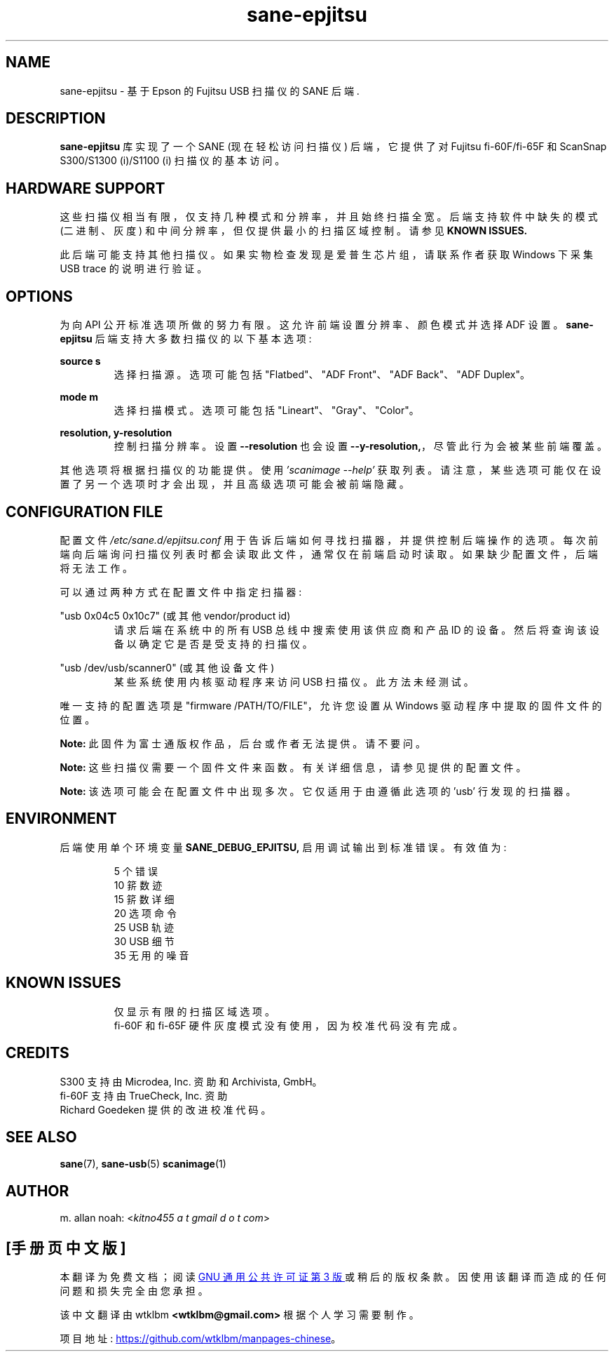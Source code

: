 .\" -*- coding: UTF-8 -*-
.\"*******************************************************************
.\"
.\" This file was generated with po4a. Translate the source file.
.\"
.\"*******************************************************************
.TH sane\-epjitsu 5 "15 Nov 2022" "" "SANE Scanner Access Now Easy"
.IX sane\-epjitsu

.SH NAME
sane\-epjitsu \- 基于 Epson 的 Fujitsu USB 扫描仪的 SANE 后端.

.SH DESCRIPTION
\fBsane\-epjitsu\fP 库实现了一个 SANE (现在轻松访问扫描仪) 后端，它提供了对 Fujitsu fi\-60F/fi\-65F 和
ScanSnap S300/S1300 (i)/S1100 (i) 扫描仪的基本访问。

.SH "HARDWARE SUPPORT"
这些扫描仪相当有限，仅支持几种模式和分辨率，并且始终扫描全宽。后端支持软件中缺失的模式 (二进制、灰度)
和中间分辨率，但仅提供最小的扫描区域控制。请参见 \fBKNOWN ISSUES.\fP

此后端可能支持其他扫描仪。如果实物检查发现是爱普生芯片组，请联系作者获取 Windows 下采集 USB trace 的说明进行验证。

.SH OPTIONS
为向 API 公开标准选项所做的努力有限。 这允许前端设置分辨率、颜色模式并选择 ADF 设置。\fBsane\-epjitsu\fP
后端支持大多数扫描仪的以下基本选项:
.PP
\fBsource s\fP
.RS
选择扫描源。选项可能包括 "Flatbed"、"ADF Front"、"ADF Back"、"ADF Duplex"。
.RE
.PP
\fBmode m\fP
.RS
选择扫描模式。选项可能包括 "Lineart"、"Gray"、"Color"。
.RE
.PP
\fBresolution, y\-resolution\fP
.RS
控制扫描分辨率。设置 \fB\-\-resolution\fP 也会设置 \fB\-\-y\-resolution,\fP，尽管此行为会被某些前端覆盖。
.RE
.PP
其他选项将根据扫描仪的功能提供。使用 \fI'scanimage \-\-help'\fP
获取列表。请注意，某些选项可能仅在设置了另一个选项时才会出现，并且高级选项可能会被前端隐藏。
.PP
.SH "CONFIGURATION FILE"
配置文件 \fI/etc/sane.d/epjitsu.conf\fP
用于告诉后端如何寻找扫描器，并提供控制后端操作的选项。每次前端向后端询问扫描仪列表时都会读取此文件，通常仅在前端启动时读取。如果缺少配置文件，后端将无法工作。
.PP
可以通过两种方式在配置文件中指定扫描器:
.PP
"usb 0x04c5 0x10c7" (或其他 vendor/product id)
.RS
请求后端在系统中的所有 USB 总线中搜索使用该供应商和产品 ID 的设备。然后将查询该设备以确定它是否是受支持的扫描仪。
.RE
.PP
"usb /dev/usb/scanner0" (或其他设备文件)
.RS
某些系统使用内核驱动程序来访问 USB 扫描仪。此方法未经测试。
.RE
.PP
唯一支持的配置选项是 "firmware /PATH/TO/FILE"，允许您设置从 Windows 驱动程序中提取的固件文件的位置。
.PP
\fBNote:\fP 此固件为富士通版权作品，后台或作者无法提供。请不要问。
.PP
\fBNote:\fP 这些扫描仪需要一个固件文件来函数。有关详细信息，请参见提供的配置文件。
.PP
\fBNote:\fP 该选项可能会在配置文件中出现多次。它仅适用于由遵循此选项的 'usb' 行发现的扫描器。
.PP

.SH ENVIRONMENT
后端使用单个环境变量 \fBSANE_DEBUG_EPJITSU,\fP 启用调试输出到标准错误。有效值为:
.PP
.RS
5 个错误
.br
10 䇽数迹
.br
15 䇽数详细
.br
20 选项命令
.br
25 USB 轨迹
.br
30 USB 细节
.br
35 无用的噪音
.RE

.SH "KNOWN ISSUES"
.PP
.RS
仅显示有限的扫描区域选项。
.br
.br
fi\-60F 和 fi\-65F 硬件灰度模式没有使用，因为校准代码没有完成。
.RE

.SH CREDITS
S300 支持由 Microdea, Inc. 资助 和 Archivista, GmbH。
.br
fi\-60F 支持由 TrueCheck, Inc. 资助
.br
Richard Goedeken 提供的改进校准代码。

.SH "SEE ALSO"
\fBsane\fP(7), \fBsane\-usb\fP(5)  \fBscanimage\fP(1)

.SH AUTHOR
m. allan noah: <\fIkitno455 a t gmail d o t com\fP>
.PP
.SH [手册页中文版]
.PP
本翻译为免费文档；阅读
.UR https://www.gnu.org/licenses/gpl-3.0.html
GNU 通用公共许可证第 3 版
.UE
或稍后的版权条款。因使用该翻译而造成的任何问题和损失完全由您承担。
.PP
该中文翻译由 wtklbm
.B <wtklbm@gmail.com>
根据个人学习需要制作。
.PP
项目地址:
.UR \fBhttps://github.com/wtklbm/manpages-chinese\fR
.ME 。

